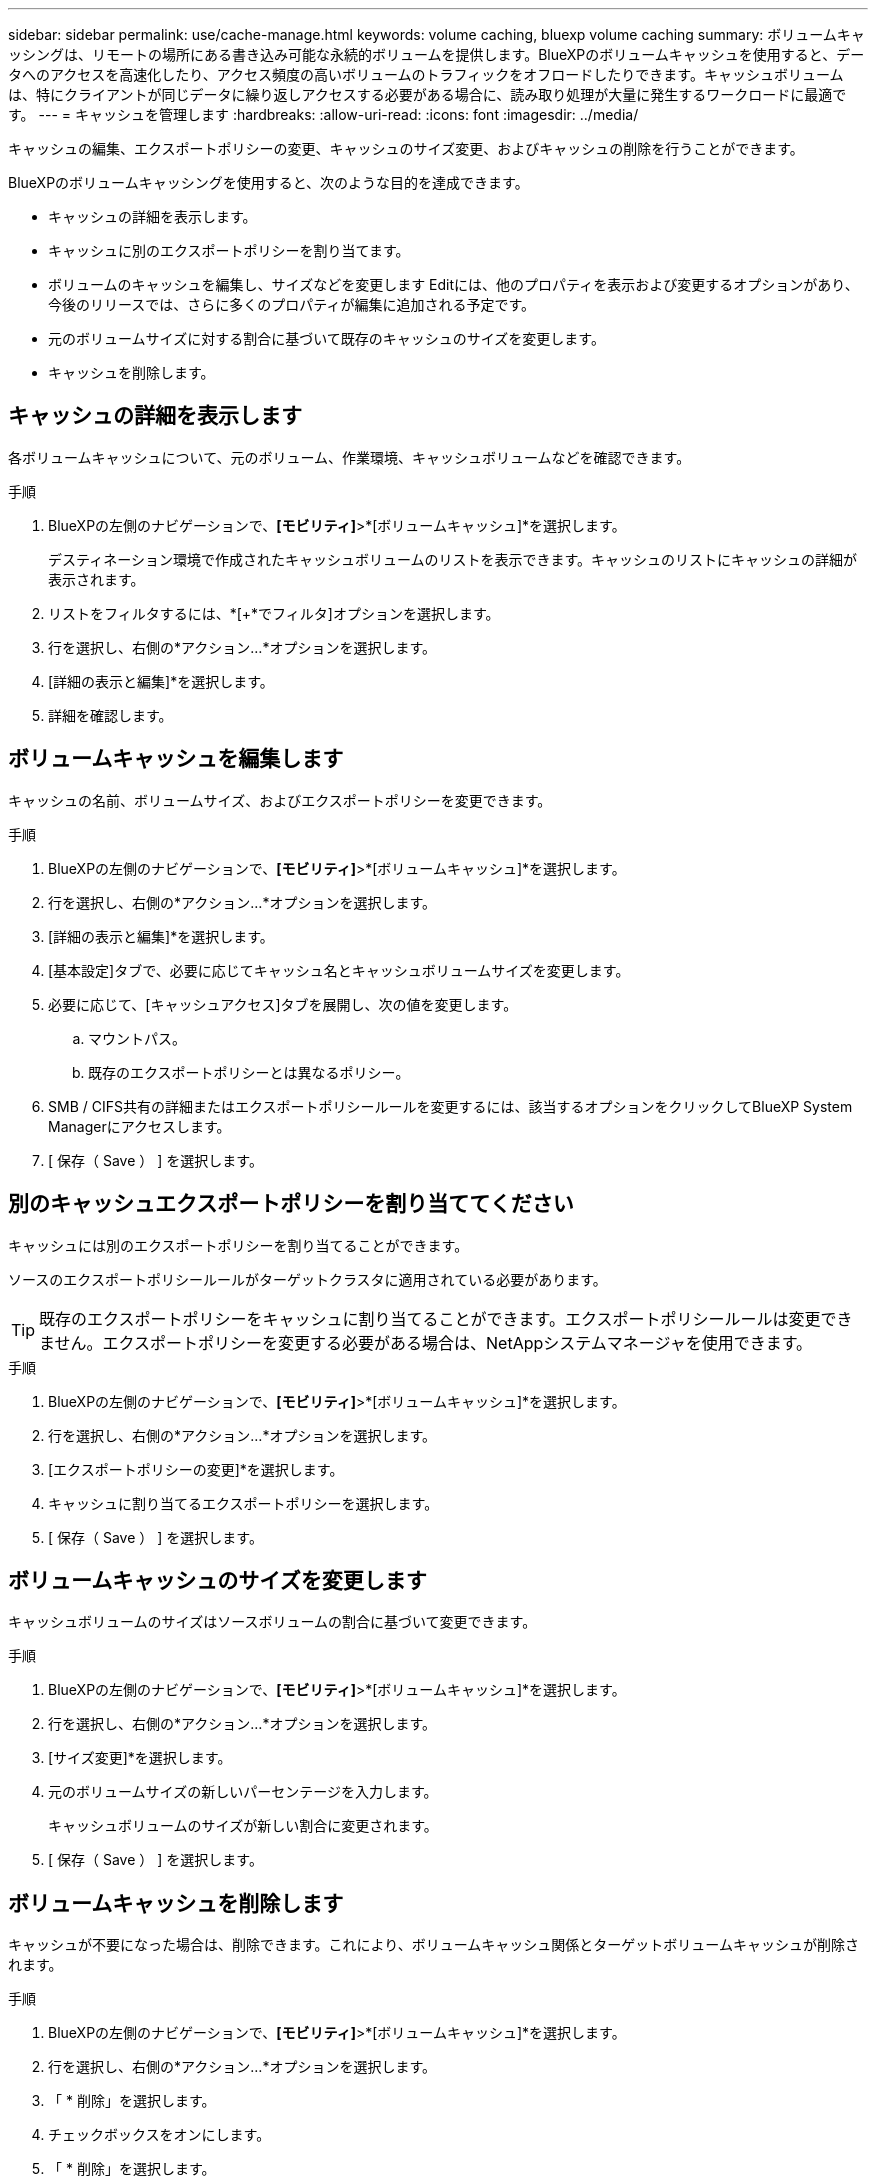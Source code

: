 ---
sidebar: sidebar 
permalink: use/cache-manage.html 
keywords: volume caching, bluexp volume caching 
summary: ボリュームキャッシングは、リモートの場所にある書き込み可能な永続的ボリュームを提供します。BlueXPのボリュームキャッシュを使用すると、データへのアクセスを高速化したり、アクセス頻度の高いボリュームのトラフィックをオフロードしたりできます。キャッシュボリュームは、特にクライアントが同じデータに繰り返しアクセスする必要がある場合に、読み取り処理が大量に発生するワークロードに最適です。 
---
= キャッシュを管理します
:hardbreaks:
:allow-uri-read: 
:icons: font
:imagesdir: ../media/


[role="lead"]
キャッシュの編集、エクスポートポリシーの変更、キャッシュのサイズ変更、およびキャッシュの削除を行うことができます。

BlueXPのボリュームキャッシングを使用すると、次のような目的を達成できます。

* キャッシュの詳細を表示します。
* キャッシュに別のエクスポートポリシーを割り当てます。
* ボリュームのキャッシュを編集し、サイズなどを変更します Editには、他のプロパティを表示および変更するオプションがあり、今後のリリースでは、さらに多くのプロパティが編集に追加される予定です。
* 元のボリュームサイズに対する割合に基づいて既存のキャッシュのサイズを変更します。
* キャッシュを削除します。




== キャッシュの詳細を表示します

各ボリュームキャッシュについて、元のボリューム、作業環境、キャッシュボリュームなどを確認できます。

.手順
. BlueXPの左側のナビゲーションで、*[モビリティ]*>*[ボリュームキャッシュ]*を選択します。
+
デスティネーション環境で作成されたキャッシュボリュームのリストを表示できます。キャッシュのリストにキャッシュの詳細が表示されます。

. リストをフィルタするには、*[+*でフィルタ]オプションを選択します。
. 行を選択し、右側の*アクション…*オプションを選択します。
. [詳細の表示と編集]*を選択します。
. 詳細を確認します。




== ボリュームキャッシュを編集します

キャッシュの名前、ボリュームサイズ、およびエクスポートポリシーを変更できます。

.手順
. BlueXPの左側のナビゲーションで、*[モビリティ]*>*[ボリュームキャッシュ]*を選択します。
. 行を選択し、右側の*アクション…*オプションを選択します。
. [詳細の表示と編集]*を選択します。
. [基本設定]タブで、必要に応じてキャッシュ名とキャッシュボリュームサイズを変更します。
. 必要に応じて、[キャッシュアクセス]タブを展開し、次の値を変更します。
+
.. マウントパス。
.. 既存のエクスポートポリシーとは異なるポリシー。


. SMB / CIFS共有の詳細またはエクスポートポリシールールを変更するには、該当するオプションをクリックしてBlueXP System Managerにアクセスします。
. [ 保存（ Save ） ] を選択します。




== 別のキャッシュエクスポートポリシーを割り当ててください

キャッシュには別のエクスポートポリシーを割り当てることができます。

ソースのエクスポートポリシールールがターゲットクラスタに適用されている必要があります。


TIP: 既存のエクスポートポリシーをキャッシュに割り当てることができます。エクスポートポリシールールは変更できません。エクスポートポリシーを変更する必要がある場合は、NetAppシステムマネージャを使用できます。

.手順
. BlueXPの左側のナビゲーションで、*[モビリティ]*>*[ボリュームキャッシュ]*を選択します。
. 行を選択し、右側の*アクション…*オプションを選択します。
. [エクスポートポリシーの変更]*を選択します。
. キャッシュに割り当てるエクスポートポリシーを選択します。
. [ 保存（ Save ） ] を選択します。




== ボリュームキャッシュのサイズを変更します

キャッシュボリュームのサイズはソースボリュームの割合に基づいて変更できます。

.手順
. BlueXPの左側のナビゲーションで、*[モビリティ]*>*[ボリュームキャッシュ]*を選択します。
. 行を選択し、右側の*アクション…*オプションを選択します。
. [サイズ変更]*を選択します。
. 元のボリュームサイズの新しいパーセンテージを入力します。
+
キャッシュボリュームのサイズが新しい割合に変更されます。

. [ 保存（ Save ） ] を選択します。




== ボリュームキャッシュを削除します

キャッシュが不要になった場合は、削除できます。これにより、ボリュームキャッシュ関係とターゲットボリュームキャッシュが削除されます。

.手順
. BlueXPの左側のナビゲーションで、*[モビリティ]*>*[ボリュームキャッシュ]*を選択します。
. 行を選択し、右側の*アクション…*オプションを選択します。
. 「 * 削除」を選択します。
. チェックボックスをオンにします。
. 「 * 削除」を選択します。

